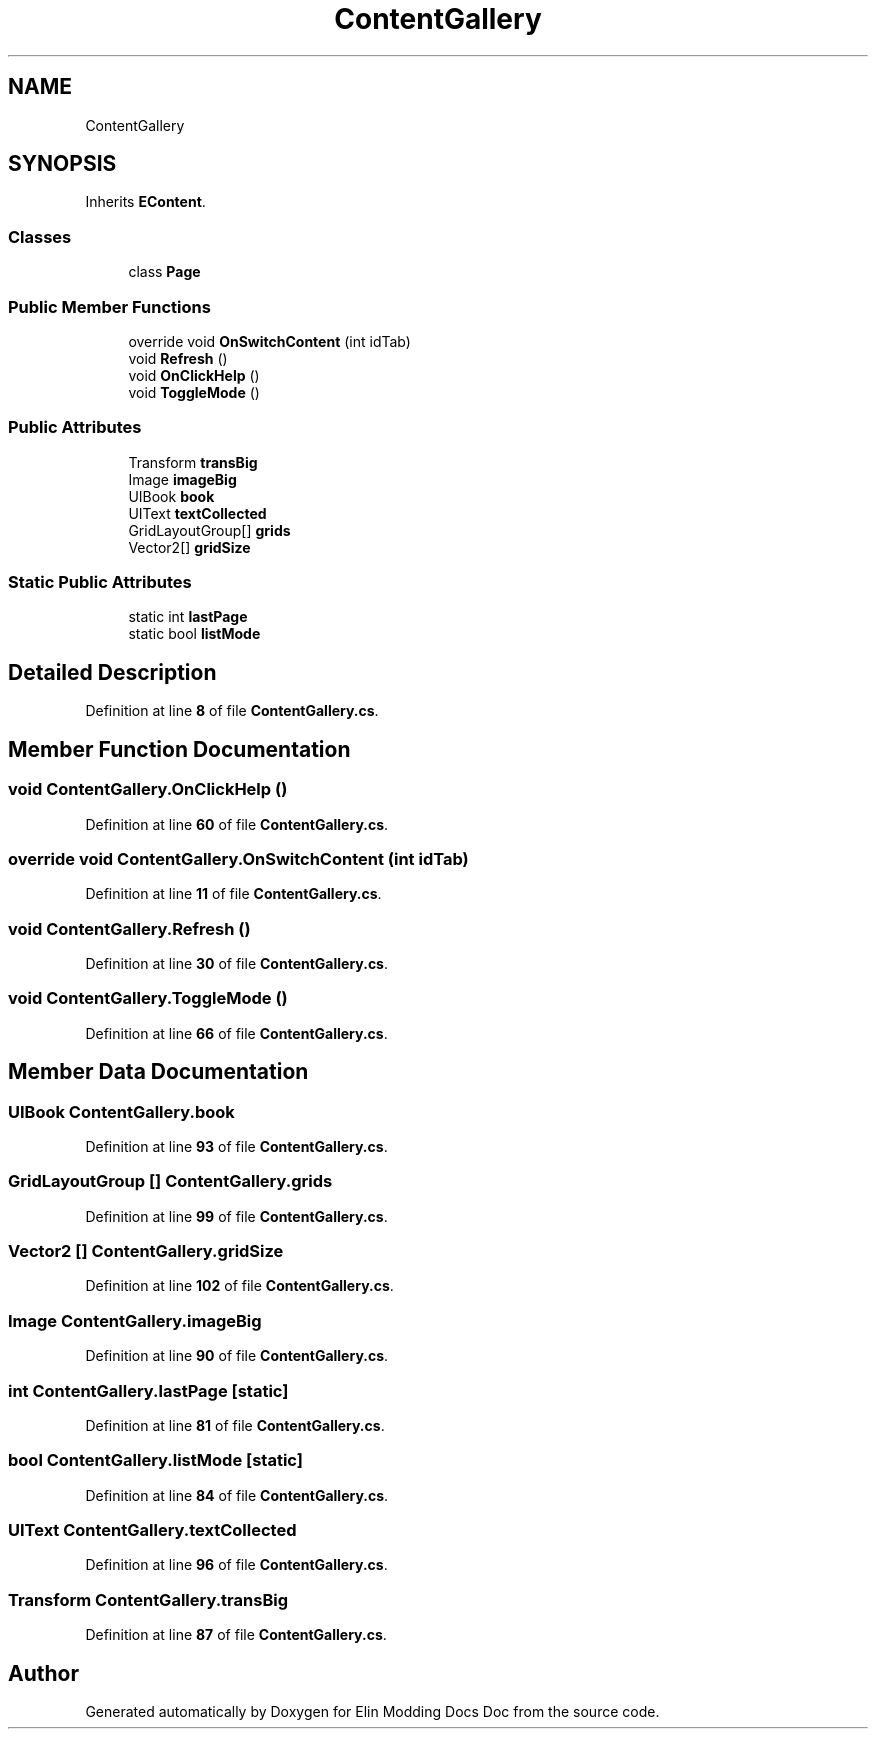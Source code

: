 .TH "ContentGallery" 3 "Elin Modding Docs Doc" \" -*- nroff -*-
.ad l
.nh
.SH NAME
ContentGallery
.SH SYNOPSIS
.br
.PP
.PP
Inherits \fBEContent\fP\&.
.SS "Classes"

.in +1c
.ti -1c
.RI "class \fBPage\fP"
.br
.in -1c
.SS "Public Member Functions"

.in +1c
.ti -1c
.RI "override void \fBOnSwitchContent\fP (int idTab)"
.br
.ti -1c
.RI "void \fBRefresh\fP ()"
.br
.ti -1c
.RI "void \fBOnClickHelp\fP ()"
.br
.ti -1c
.RI "void \fBToggleMode\fP ()"
.br
.in -1c
.SS "Public Attributes"

.in +1c
.ti -1c
.RI "Transform \fBtransBig\fP"
.br
.ti -1c
.RI "Image \fBimageBig\fP"
.br
.ti -1c
.RI "UIBook \fBbook\fP"
.br
.ti -1c
.RI "UIText \fBtextCollected\fP"
.br
.ti -1c
.RI "GridLayoutGroup[] \fBgrids\fP"
.br
.ti -1c
.RI "Vector2[] \fBgridSize\fP"
.br
.in -1c
.SS "Static Public Attributes"

.in +1c
.ti -1c
.RI "static int \fBlastPage\fP"
.br
.ti -1c
.RI "static bool \fBlistMode\fP"
.br
.in -1c
.SH "Detailed Description"
.PP 
Definition at line \fB8\fP of file \fBContentGallery\&.cs\fP\&.
.SH "Member Function Documentation"
.PP 
.SS "void ContentGallery\&.OnClickHelp ()"

.PP
Definition at line \fB60\fP of file \fBContentGallery\&.cs\fP\&.
.SS "override void ContentGallery\&.OnSwitchContent (int idTab)"

.PP
Definition at line \fB11\fP of file \fBContentGallery\&.cs\fP\&.
.SS "void ContentGallery\&.Refresh ()"

.PP
Definition at line \fB30\fP of file \fBContentGallery\&.cs\fP\&.
.SS "void ContentGallery\&.ToggleMode ()"

.PP
Definition at line \fB66\fP of file \fBContentGallery\&.cs\fP\&.
.SH "Member Data Documentation"
.PP 
.SS "UIBook ContentGallery\&.book"

.PP
Definition at line \fB93\fP of file \fBContentGallery\&.cs\fP\&.
.SS "GridLayoutGroup [] ContentGallery\&.grids"

.PP
Definition at line \fB99\fP of file \fBContentGallery\&.cs\fP\&.
.SS "Vector2 [] ContentGallery\&.gridSize"

.PP
Definition at line \fB102\fP of file \fBContentGallery\&.cs\fP\&.
.SS "Image ContentGallery\&.imageBig"

.PP
Definition at line \fB90\fP of file \fBContentGallery\&.cs\fP\&.
.SS "int ContentGallery\&.lastPage\fR [static]\fP"

.PP
Definition at line \fB81\fP of file \fBContentGallery\&.cs\fP\&.
.SS "bool ContentGallery\&.listMode\fR [static]\fP"

.PP
Definition at line \fB84\fP of file \fBContentGallery\&.cs\fP\&.
.SS "UIText ContentGallery\&.textCollected"

.PP
Definition at line \fB96\fP of file \fBContentGallery\&.cs\fP\&.
.SS "Transform ContentGallery\&.transBig"

.PP
Definition at line \fB87\fP of file \fBContentGallery\&.cs\fP\&.

.SH "Author"
.PP 
Generated automatically by Doxygen for Elin Modding Docs Doc from the source code\&.

